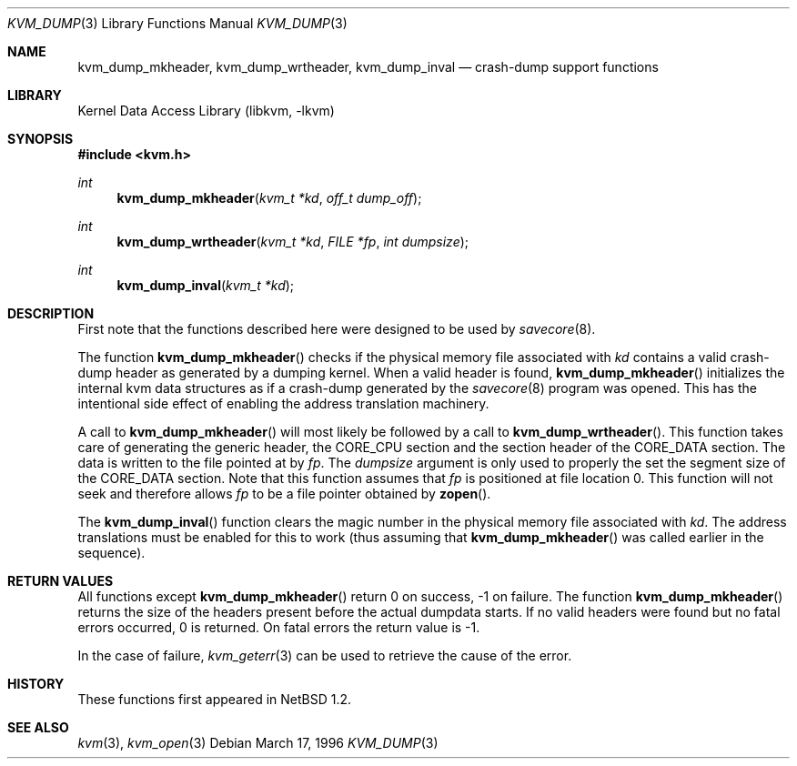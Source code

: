.\"	$NetBSD: kvm_dump.3,v 1.8 2001/04/25 02:19:49 simonb Exp $
.\"
.\" Copyright (c) 1996 Leo Weppelman
.\" All rights reserved.
.\"
.\" Redistribution and use in source and binary forms, with or without
.\" modification, are permitted provided that the following conditions
.\" are met:
.\" 1. Redistributions of source code must retain the above copyright
.\"    notice, this list of conditions and the following disclaimer.
.\" 2. Redistributions in binary form must reproduce the above copyright
.\"    notice, this list of conditions and the following disclaimer in the
.\"    documentation and/or other materials provided with the distribution.
.\" 3. All advertising materials mentioning features or use of this software
.\"    must display the following acknowledgement:
.\"	This product includes software developed by Leo Weppelman.
.\" 4. Neither the name of the University nor the names of its contributors
.\"    may be used to endorse or promote products derived from this software
.\"    without specific prior written permission.
.\"
.\" THIS SOFTWARE IS PROVIDED BY THE AUTHOR ``AS IS'' AND ANY EXPRESS OR
.\" IMPLIED WARRANTIES, INCLUDING, BUT NOT LIMITED TO, THE IMPLIED WARRANTIES
.\" OF MERCHANTABILITY AND FITNESS FOR A PARTICULAR PURPOSE ARE DISCLAIMED.
.\" IN NO EVENT SHALL THE AUTHOR BE LIABLE FOR ANY DIRECT, INDIRECT,
.\" INCIDENTAL, SPECIAL, EXEMPLARY, OR CONSEQUENTIAL DAMAGES (INCLUDING, BUT
.\" NOT LIMITED TO, PROCUREMENT OF SUBSTITUTE GOODS OR SERVICES; LOSS OF USE,
.\" DATA, OR PROFITS; OR BUSINESS INTERRUPTION) HOWEVER CAUSED AND ON ANY
.\" THEORY OF LIABILITY, WHETHER IN CONTRACT, STRICT LIABILITY, OR TORT
.\" (INCLUDING NEGLIGENCE OR OTHERWISE) ARISING IN ANY WAY OUT OF THE USE OF
.\" THIS SOFTWARE, EVEN IF ADVISED OF THE POSSIBILITY OF SUCH DAMAGE.
.\"
.\"
.Dd March 17, 1996
.Dt KVM_DUMP 3
.Os
.Sh NAME
.Nm kvm_dump_mkheader ,
.Nm kvm_dump_wrtheader ,
.Nm kvm_dump_inval
.Nd crash-dump support functions
.Sh LIBRARY
.Lb libkvm
.Sh SYNOPSIS
.Fd #include <kvm.h>
.br
.Ft int
.Fn kvm_dump_mkheader "kvm_t *kd" "off_t dump_off"
.Ft int
.Fn kvm_dump_wrtheader "kvm_t *kd" "FILE *fp" "int dumpsize"
.Ft int
.Fn kvm_dump_inval "kvm_t *kd"
.Sh DESCRIPTION
First note that the functions described here were designed to be used by
.Xr savecore 8 .
.Pp
The function
.Fn kvm_dump_mkheader
checks if the physical memory file associated with
.Fa kd
contains a valid crash-dump header as generated by a dumping kernel. When a
valid header is found,
.Fn kvm_dump_mkheader
initializes the internal kvm data structures as if a crash-dump generated by
the
.Xr savecore 8
program was opened. This has the intentional side effect of enabling the
address translation machinery.
.Pp
A call to
.Fn kvm_dump_mkheader
will most likely be followed by a call to
.Fn kvm_dump_wrtheader .
This function takes care of generating the generic header, the CORE_CPU
section and the section header of the CORE_DATA section. The data is written
to the file pointed at by
.Fa fp .
The
.Fa dumpsize
argument is only used to properly the set the segment size of the CORE_DATA
section. Note that this function assumes that
.Fa fp
is positioned at file location 0. This function will not seek and therefore
allows
.Fa fp
to be a file pointer obtained by
.Fn zopen .
.Pp
The
.Fn kvm_dump_inval
function clears the magic number in the physical memory file associated with
.Fa kd .
The address translations must be enabled for this to work (thus assuming
that
.Fn kvm_dump_mkheader
was called earlier in the sequence).
.Sh RETURN VALUES
All functions except
.Fn kvm_dump_mkheader
return 0 on success, -1 on failure. The function
.Fn kvm_dump_mkheader
returns the size of the headers present before the actual dumpdata starts. If
no valid headers were found but no fatal errors occurred, 0 is returned. On
fatal errors the return value is -1.
.Pp
In the case of failure,
.Xr kvm_geterr 3
can be used to retrieve the cause of the error.
.Sh HISTORY
These functions first appeared in
.Nx 1.2 .
.Sh SEE ALSO
.Xr kvm 3 ,
.Xr kvm_open 3
